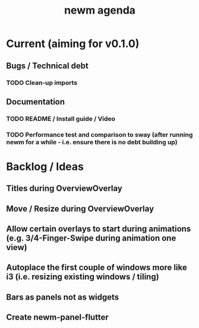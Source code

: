 #+TITLE: newm agenda

* Current (aiming for v0.1.0)
** Bugs / Technical debt
*** TODO Clean-up imports

** Documentation
*** TODO README / Install guide / Video
*** TODO Performance test and comparison to sway (after running newm for a while - i.e. ensure there is no debt building up)

* Backlog / Ideas
** Titles during OverviewOverlay
** Move / Resize during OverviewOverlay
** Allow certain overlays to start during animations (e.g. 3/4-Finger-Swipe during animation one view)
** Autoplace the first couple of windows more like i3 (i.e. resizing existing windows / tiling)
** Bars as panels not as widgets
** Create newm-panel-flutter
